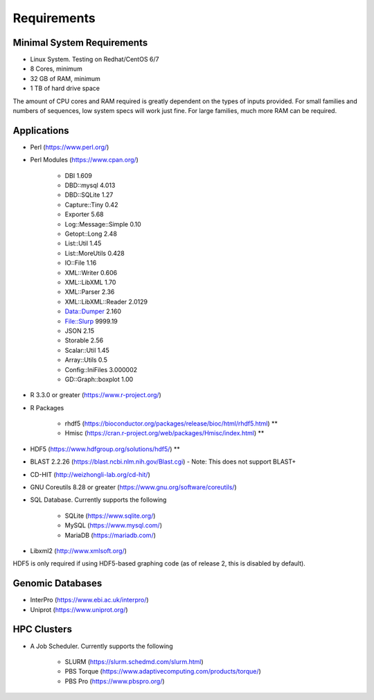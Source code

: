 Requirements
============

===========================
Minimal System Requirements
===========================

* Linux System.  Testing on Redhat/CentOS 6/7
* 8 Cores, minimum
* 32 GB of RAM, minimum
* 1 TB of hard drive space

The amount of CPU cores and RAM required is greatly dependent on the types of inputs provided. For small families and numbers of sequences, low system specs will work just fine.  For large families, much more RAM can be required.

============
Applications
============
* Perl (https://www.perl.org/)

* Perl Modules (https://www.cpan.org/)

   - DBI 1.609
   - DBD::mysql 4.013
   - DBD::SQLite 1.27
   - Capture::Tiny 0.42
   - Exporter 5.68
   - Log::Message::Simple 0.10
   - Getopt::Long 2.48
   - List::Util 1.45
   - List::MoreUtils 0.428
   - IO::File 1.16
   - XML::Writer 0.606
   - XML::LibXML 1.70
   - XML::Parser 2.36
   - XML::LibXML::Reader 2.0129
   - Data::Dumper 2.160
   - File::Slurp 9999.19
   - JSON 2.15
   - Storable 2.56
   - Scalar::Util 1.45
   - Array::Utils 0.5
   - Config::IniFiles 3.000002
   - GD::Graph::boxplot 1.00

* R 3.3.0 or greater (https://www.r-project.org/)

* R Packages 

   - rhdf5 (https://bioconductor.org/packages/release/bioc/html/rhdf5.html) **
   - Hmisc (https://cran.r-project.org/web/packages/Hmisc/index.html) **

* HDF5 (https://www.hdfgroup.org/solutions/hdf5/) **

* BLAST 2.2.26 (https://blast.ncbi.nlm.nih.gov/Blast.cgi) - Note: This does not support BLAST+

* CD-HIT (http://weizhongli-lab.org/cd-hit/)

* GNU Coreutils 8.28 or greater (https://www.gnu.org/software/coreutils/)

* SQL Database.  Currently supports the following

   - SQLite (https://www.sqlite.org/)
   - MySQL (https://www.mysql.com/)
   - MariaDB (https://mariadb.com/)

* Libxml2 (http://www.xmlsoft.org/)

HDF5 is only required if using HDF5-based graphing code (as of release 2, this is disabled by
default).

=================
Genomic Databases
=================

* InterPro (https://www.ebi.ac.uk/interpro/)
* Uniprot (https://www.uniprot.org/)

============
HPC Clusters
============

* A Job Scheduler.  Currently supports the following

   - SLURM (https://slurm.schedmd.com/slurm.html)
   - PBS Torque (https://www.adaptivecomputing.com/products/torque/)
   - PBS Pro (https://www.pbspro.org/)

